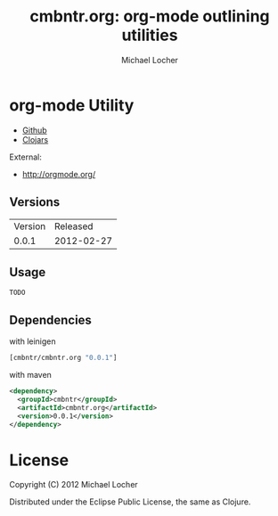 #+Title:        cmbntr.org: org-mode outlining utilities
#+AUTHOR:       Michael Locher
#+EMAIL:        cmbntr@gmail.com

* org-mode Utility

- [[https://github.com/cmbntr/cmbntr.org][Github]]
- [[http://clojars.org/cmbntr/cmbntr.org][Clojars]]

External:
- [[http://orgmode.org/]]

** Versions
   | Version |   Released |
   |   0.0.1 | 2012-02-27 |
  
** Usage

#+BEGIN_EXAMPLE
  TODO
#+END_EXAMPLE

** Dependencies

with leinigen

#+BEGIN_SRC clojure
[cmbntr/cmbntr.org "0.0.1"]
#+END_SRC

with maven

#+BEGIN_SRC xml
<dependency>
  <groupId>cmbntr</groupId>
  <artifactId>cmbntr.org</artifactId>
  <version>0.0.1</version>
</dependency>
#+END_SRC



* License

Copyright (C) 2012 Michael Locher

Distributed under the Eclipse Public License, the same as Clojure.
